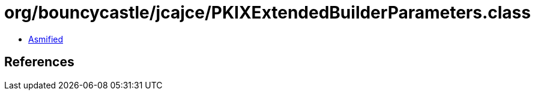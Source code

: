 = org/bouncycastle/jcajce/PKIXExtendedBuilderParameters.class

 - link:PKIXExtendedBuilderParameters-asmified.java[Asmified]

== References

